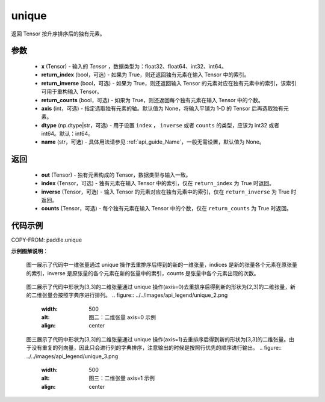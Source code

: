.. _cn_api_paddle_unique:

unique
-------------------------------

.. py:function:: paddle.unique(x, return_index=False, return_inverse=False, return_counts=False, axis=None, dtype="int64", name=None)

返回 Tensor 按升序排序后的独有元素。

参数
::::::::::::

    - **x** (Tensor) - 输入的 `Tensor` ，数据类型为：float32、float64、int32、int64。
    - **return_index** (bool，可选) - 如果为 True，则还返回独有元素在输入 Tensor 中的索引。
    - **return_inverse** (bool，可选) - 如果为 True，则还返回输入 Tensor 的元素对应在独有元素中的索引，该索引可用于重构输入 Tensor。
    - **return_counts** (bool，可选) - 如果为 True，则还返回每个独有元素在输入 Tensor 中的个数。
    - **axis** (int，可选) - 指定选取独有元素的轴。默认值为 None，将输入平铺为 1-D 的 Tensor 后再选取独有元素。
    - **dtype** (np.dtype|str，可选) - 用于设置 ``index`` ， ``inverse`` 或者 ``counts`` 的类型，应该为 int32 或者 int64。默认：int64。
    - **name** (str，可选) - 具体用法请参见 :ref:`api_guide_Name`，一般无需设置，默认值为 None。


返回
::::::::::::

    - **out** (Tensor) - 独有元素构成的 Tensor，数据类型与输入一致。
    - **index** (Tensor，可选) - 独有元素在输入 Tensor 中的索引，仅在 ``return_index`` 为 True 时返回。
    - **inverse** (Tensor，可选) - 输入 Tensor 的元素对应在独有元素中的索引，仅在 ``return_inverse`` 为 True 时返回。
    - **counts** (Tensor，可选) - 每个独有元素在输入 Tensor 中的个数，仅在 ``return_counts`` 为 True 时返回。

代码示例
::::::::::::

COPY-FROM: paddle.unique


**示例图解说明**：

    图一展示了代码中一维张量通过 unique 操作去重排序后得到的新的一维张量，indices 是新的张量各个元素在原张量的索引，inverse 是原张量的各个元素在新的张量中的索引，counts 是张量中各个元素出现的次数。

    .. figure:: ../../images/api_legend/unique_1.png
       :width: 500
       :alt: 图一：一维张量示例
       :align: center

    图二展示了代码中形状为[3,3]的二维张量通过 unique 操作(axis=0)去重排序后得到新的形状为[2,3]的二维张量，新的二维张量会按照字典序进行排列。
    .. figure:: ../../images/api_legend/unique_2.png
       :width: 500
       :alt: 图二：二维张量 axis=0 示例
       :align: center

    图三展示了代码中形状为[3,3]的二维张量通过 unique 操作(axis=1)去重排序后得到新的形状为[3,3]的二维张量。由于没有重复的列向量，因此只会进行列的字典排序，注意输出的时候是按照行优先的顺序进行输出。
    .. figure:: ../../images/api_legend/unique_3.png
       :width: 500
       :alt: 图三：二维张量 axis=1 示例
       :align: center
